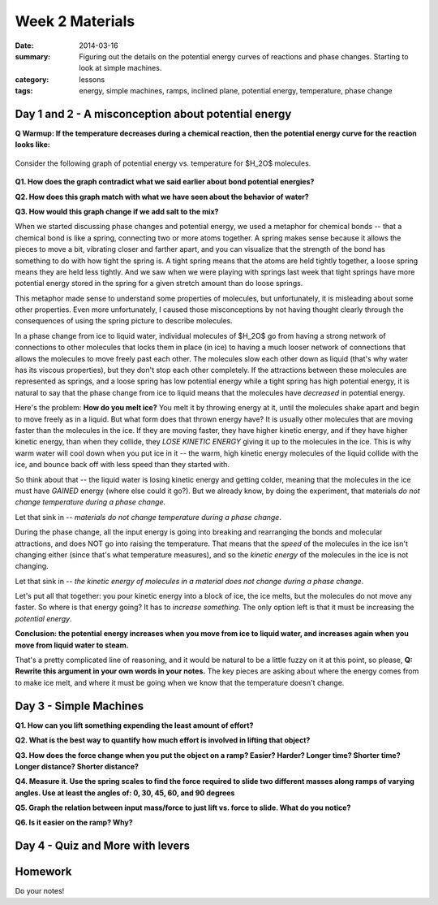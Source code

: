 Week 2 Materials
################

:date: 2014-03-16
:summary: Figuring out the details on the potential energy curves of reactions and phase changes.  Starting to look at simple machines. 
:category: lessons
:tags: energy, simple machines, ramps, inclined plane, potential energy, temperature, phase change

====================================================
Day 1 and 2 - A misconception about potential energy
====================================================

**Q Warmup: If the temperature decreases during a chemical reaction, then the
potential energy curve for the reaction looks like:**

.. figure:: http://markbetnel.com/courses/labscience/images/reaction-PE-choices.jpg
   :scale: 25 %
   :alt: Reaction potential energy diagrams for warmup question 



Consider the following graph of potential energy vs. temperature for $H_2O$ molecules.

.. figure:: http://markbetnel.com/courses/labscience/images/phase-change-PE.jpg
   :scale: 25%
   :alt: Correct potential energy curve for phase changes of water


**Q1. How does the graph contradict what we said earlier about bond potential energies?**

**Q2. How does this graph match with what we have seen about the behavior of water?**

**Q3. How would this graph change if we add salt to the mix?**


When we started discussing phase changes and potential energy, we used a
metaphor for chemical bonds -- that a chemical bond is like a spring,
connecting two or more atoms together.  A spring makes sense because it allows
the pieces to move a bit, vibrating closer and farther apart, and you can
visualize that the strength of the bond has something to do with how tight the
spring is.  A tight spring means that the atoms are held tightly together, a
loose spring means they are held less tightly.  And we saw when we were playing
with springs last week that tight springs have more potential energy stored in
the spring for a given stretch amount than do loose springs.  

This metaphor made sense to understand some properties of molecules, but
unfortunately, it is misleading about some other properties.  Even more
unfortunately, I caused those misconceptions by not having thought clearly
through the consequences of using the spring picture to describe molecules.  

In a phase change from ice to liquid water, individual
molecules of $H_2O$ go  from having a strong network of connections to other
molecules that locks them in place (in ice) to having a much looser network of
connections that allows the molecules to move freely past each other.  The
molecules slow each other down as liquid (that's why water has its viscous
properties), but they don't stop each other completely.  If the attractions
between these molecules are represented as springs, and a loose spring has low
potential energy while a tight spring has high potential energy, it is natural
to say that the phase change from ice to liquid means that the molecules have
*decreased* in potential energy.

Here's the problem:  **How do you melt ice?**  You melt it by throwing energy
at it, until the molecules shake apart and begin to move freely as in a liquid.
But what form does that thrown energy have?  It is usually other molecules that
are moving faster than the molecules in the ice.  If they are moving faster,
they have higher kinetic energy, and if they have higher kinetic energy, than
when they collide, they *LOSE KINETIC ENERGY* giving it up to the molecules in
the ice.  This is why warm water will cool down when you put ice in it -- the
warm, high kinetic energy molecules of the liquid collide with the ice, and
bounce back off with less speed than they started with.

So think about that -- the liquid water is losing kinetic energy and getting
colder, meaning that the molecules in the ice must have *GAINED* energy (where
else could it go?).  But we already know, by doing the experiment, that
materials *do not change temperature during a phase change*.

Let that sink in -- *materials do not change temperature during a phase change*.

During the phase change, all the input energy is going into breaking and
rearranging the bonds and molecular attractions, and does NOT go into raising
the temperature.  That means that the *speed* of the molecules in the ice isn't
changing either (since that's what temperature measures), and so the *kinetic
energy* of the molecules in the ice is not changing.

Let that sink in -- *the kinetic energy of molecules in a material does not
change during a phase change*.

Let's put all that together:  you pour kinetic energy into a block of ice, the
ice melts, but the molecules do not move any faster.  So where is that energy
going?  It has to *increase something*.  The only option left is that it must
be increasing the *potential energy*.  

**Conclusion: the potential energy increases when you move from ice to liquid
water, and increases again when you move from liquid water to steam.**

That's a pretty complicated line of reasoning, and it would be natural to be a
little fuzzy on it at this point, so please, **Q: Rewrite this argument in your
own words in your notes.**  The key pieces are asking about where the energy
comes from to make ice melt, and where it must be going when we know that the
temperature doesn't change.


=======================
Day 3 - Simple Machines
=======================

**Q1. How can you lift something expending the least amount of effort?**

**Q2. What is the best way to quantify how much effort is involved in lifting that object?**

**Q3. How does the force change when you put the object on a ramp?  Easier?  Harder? Longer time? Shorter time?  Longer distance?  Shorter distance?**

**Q4.  Measure it.  Use the spring scales to find the force required to slide two different masses along ramps of varying  angles.  Use at least the angles of: 0, 30, 45, 60, and 90 degrees**

**Q5.  Graph the relation between input mass/force to just lift vs. force to slide. What do you notice?**

**Q6.  Is it easier on the ramp?  Why?**


=================================
Day 4 - Quiz and More with levers
=================================


========
Homework
========

Do your notes!


.. _yesterday: s-week-1-monday.html 
.. _tomorrow: s-week1-wednesday.html

   
